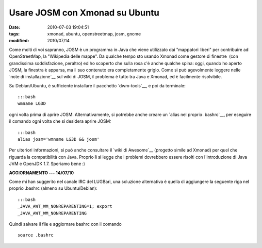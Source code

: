 Usare JOSM con Xmonad su Ubuntu 
===============================

:date: 2010-07-03 19:04:51
:tags: xmonad, ubuntu, openstreetmap, josm, gnome 
:modified: 2010/07/14

Come molti di voi sapranno, JOSM è un programma in Java che viene
utilizzato dai "mappatori liberi" per contribuire ad OpenStreetMap, la
"Wikipedia delle mappe". Da qualche tempo sto usando Xmonad come gestore
di finestre  (con grandissima soddisfazione, peraltro) ed ho scoperto
che sulla rosa c'è anche qualche spina: oggi, quando ho aperto JOSM, la
finestra è apparsa, ma il suo contenuto era completamente grigio. Come
si può agevolmente leggere nelle `note di installazione`__ sul
wiki di JOSM, il problema è tutto tra Java e Xmonad, ed è facilmente
risolvibile.

Su Debian/Ubuntu, è sufficiente installare il pacchetto `dwm-tools`__, 
e poi da terminale:

::

    :::bash
    wmname LG3D

ogni volta prima di aprire JOSM. Alternativamente, si potrebbe anche
creare un `alias nel proprio .bashrc`__, per eseguire il comando ogni 
volta che si desidera aprire JOSM:

::

    :::bash
    alias josm='wmname LG3D && josm'

Per ulteriori informazioni, si può anche consultare il `wiki di Awesome`__
(progetto simile ad Xmonad) per quel che riguarda la compatibilità con
Java. Proprio lì si legge che i problemi dovrebbero essere risolti con
l'introduzione di Java JVM e OpenJDK 1.7. Speriamo bene :)

**AGGIORNAMENTO --- 14/07/10**

Come mi han suggerito nel canale IRC del LUGBari, una soluzione
alternativa è quella di aggiungere la seguente riga nel proprio .bashrc
(almeno su Ubuntu/Debian):

::

    :::bash
    _JAVA_AWT_WM_NONREPARENTING=1; export
    _JAVA_AWT_WM_NONREPARENTING

Quindi salvare il file e aggiornare bashrc con il comando

::

    source .bashrc

.. _note di installazione: http://josm.openstreetmap.de/wiki/InstallNotes
.. _dwm-tools: http://packages.ubuntu.com/lucid/dwm-tools
.. _alias nel proprio .bashrc: http://news.softpedia.com/news/How-to-Customize-the-Shell-Prompt-40033.shtml
.. _wiki di Awesome: http://awesome.naquadah.org/wiki/Problems_with_Java
